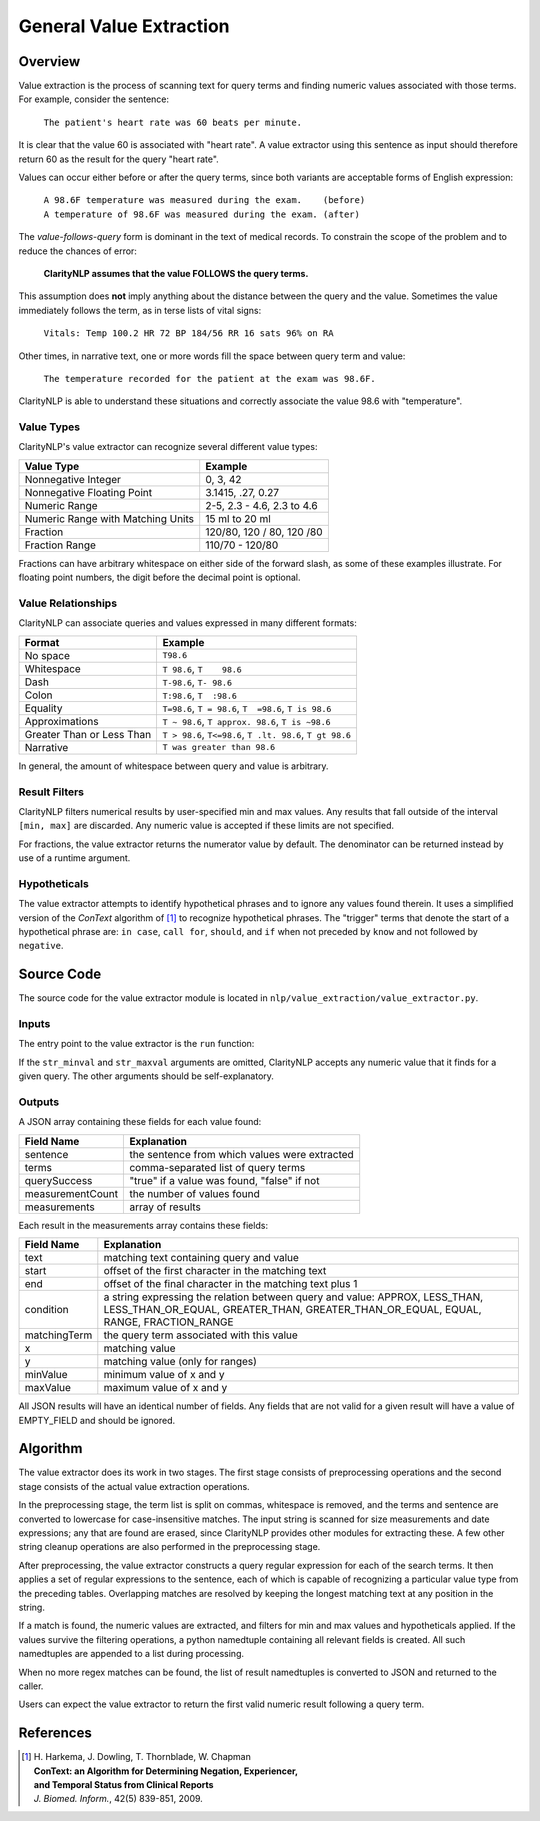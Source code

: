 General Value Extraction
************************

Overview
========

Value extraction is the process of scanning text for query terms and finding
numeric values associated with those terms. For example, consider the
sentence:

    ``The patient's heart rate was 60 beats per minute.``

It is clear that the value 60 is associated with "heart rate". A value
extractor using this sentence as input should therefore return 60 as the
result for the query "heart rate".

Values can occur either before or after the query terms, since both
variants are acceptable forms of English expression:

 |   ``A 98.6F temperature was measured during the exam.    (before)``
 |   ``A temperature of 98.6F was measured during the exam. (after)``

The *value-follows-query* form is dominant in the text of medical records.
To constrain the scope of the problem and to reduce the chances of error:

    **ClarityNLP assumes that the value FOLLOWS the query terms.**

This assumption does **not** imply anything about the distance between the
query and the value. Sometimes the value immediately follows the term, as
in terse lists of vital signs:

    ``Vitals: Temp 100.2 HR 72 BP 184/56 RR 16 sats 96% on RA``

Other times, in narrative text, one or more words fill the space between
query term and value:

    ``The temperature recorded for the patient at the exam was 98.6F.``

ClarityNLP is able to understand these situations and correctly associate the
value 98.6 with "temperature".

Value Types
-----------

ClarityNLP's value extractor can recognize several different value types:

=================================  ===========================
Value Type                         Example
=================================  ===========================
Nonnegative Integer                0, 3, 42
Nonnegative Floating Point         3.1415, .27, 0.27
Numeric Range                      2-5, 2.3 - 4.6, 2.3 to 4.6
Numeric Range with Matching Units  15 ml to 20 ml
Fraction                           120/80, 120 / 80, 120 /80
Fraction Range                     110/70 - 120/80
=================================  ===========================

Fractions can have arbitrary whitespace on either side of the forward
slash, as some of these examples illustrate. For floating point numbers,
the digit before the decimal point is optional.

Value Relationships
-------------------

ClarityNLP can associate queries and values expressed in many different formats:

=================================  ==========================================================
Format                             Example
=================================  ==========================================================
No space                           ``T98.6``
Whitespace                         ``T 98.6``, ``T    98.6``
Dash                               ``T-98.6``, ``T- 98.6``
Colon                              ``T:98.6``, ``T  :98.6``
Equality                           ``T=98.6``, ``T = 98.6``, ``T  =98.6``, ``T is 98.6``
Approximations                     ``T ~ 98.6``, ``T approx. 98.6``, ``T is ~98.6``
Greater Than or Less Than          ``T > 98.6``, ``T<=98.6``, ``T .lt. 98.6``, ``T gt 98.6``
Narrative                          ``T was greater than 98.6``
=================================  ==========================================================

In general, the amount of whitespace between query and value is arbitrary.

Result Filters
--------------

ClarityNLP filters numerical results by user-specified min and max values.
Any results that fall outside of the interval ``[min, max]`` are discarded.
Any numeric value is accepted if these limits are not specified.

For fractions, the value extractor returns the numerator value by default.
The denominator can be returned instead by use of a runtime argument.

Hypotheticals
-------------

The value extractor attempts to identify hypothetical phrases and to ignore any
values found therein. It uses a simplified version of the *ConText* algorithm
of [1]_ to recognize hypothetical phrases. The "trigger" terms that denote
the start of a hypothetical phrase are: ``in case``, ``call for``, ``should``,
and ``if`` when not preceded by ``know`` and not followed by ``negative``.


Source Code
===========

The source code for the value extractor module is located in
``nlp/value_extraction/value_extractor.py``.

Inputs
------

The entry point to the value extractor is the ``run`` function:

.. code-block:: python
   :linenos:

   def run(term_string,              # string, comma-separated list of query terms
           sentence,                 # string, the sentence to be processed
           str_minval=None,          # minimum numeric value
           str_maxval=None,          # maximum numeric value
           is_case_sensitive=False,  # set to True to preserve case
           is_denom_only=False)      # set to True to return denoms

If the ``str_minval`` and ``str_maxval`` arguments are omitted, ClarityNLP accepts
any numeric value that it finds for a given query. The other arguments should be
self-explanatory.

Outputs
-------

A JSON array containing these fields for each value found:

================  ==============================================================
Field Name        Explanation
================  ==============================================================
sentence          the sentence from which values were extracted
terms             comma-separated list of query terms
querySuccess      "true" if a value was found, "false" if not
measurementCount  the number of values found
measurements      array of results
================  ==============================================================

Each result in the measurements array contains these fields:

================  ==============================================================
Field Name        Explanation
================  ==============================================================
text              matching text containing query and value
start             offset of the first character in the matching text
end               offset of the final character in the matching text plus 1
condition         a string expressing the relation between query and value:
                  APPROX, LESS_THAN, LESS_THAN_OR_EQUAL, GREATER_THAN,
                  GREATER_THAN_OR_EQUAL, EQUAL, RANGE, FRACTION_RANGE
matchingTerm      the query term associated with this value
x                 matching value
y                 matching value (only for ranges)
minValue          minimum value of x and y
maxValue          maximum value of x and y
================  ==============================================================

All JSON results will have an identical number of fields. Any fields that are
not valid for a given result will have a value of EMPTY_FIELD and should be
ignored.


Algorithm
=========

The value extractor does its work in two stages. The first stage consists of
preprocessing operations and the second stage consists of the actual value
extraction operations.

In the preprocessing stage, the term list is split on commas, whitespace is
removed, and the terms and sentence are converted to lowercase for
case-insensitive matches. The input string is scanned for size measurements
and date expressions; any that are found are erased, since ClarityNLP provides
other modules for extracting these. A few other string cleanup operations are
also performed in the preprocessing stage.

After preprocessing, the value extractor constructs a query regular expression
for each of the search terms. It then applies a set of regular expressions to
the sentence, each of which is capable of recognizing a particular value type
from the preceding tables. Overlapping matches are resolved by keeping the
longest matching text at any position in the string.

If a match is found, the numeric values are extracted, and filters for min
and max values and hypotheticals applied. If the values survive the filtering
operations, a python namedtuple containing all relevant fields is created.
All such namedtuples are appended to a list during processing. 

When no more regex matches can be found, the list of result namedtuples is
converted to JSON and returned to the caller.

Users can expect the value extractor to return the first valid numeric result
following a query term.

References
==========

.. [1] | H. Harkema, J. Dowling, T. Thornblade, W. Chapman
       | **ConText: an Algorithm for Determining Negation, Experiencer,**
       | **and Temporal Status from Clinical Reports**
       | *J. Biomed. Inform.*, 42(5) 839-851, 2009.
